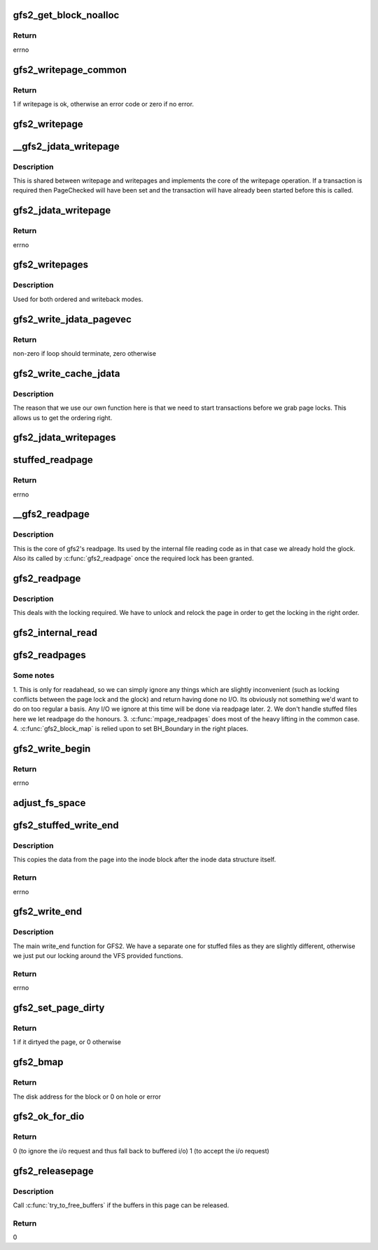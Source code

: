 .. -*- coding: utf-8; mode: rst -*-
.. src-file: fs/gfs2/aops.c

.. _`gfs2_get_block_noalloc`:

gfs2_get_block_noalloc
======================

.. c:function:: int gfs2_get_block_noalloc(struct inode *inode, sector_t lblock, struct buffer_head *bh_result, int create)

    Fills in a buffer head with details about a block

    :param struct inode \*inode:
        The inode

    :param sector_t lblock:
        The block number to look up

    :param struct buffer_head \*bh_result:
        The buffer head to return the result in

    :param int create:
        Non-zero if we may add block to the file

.. _`gfs2_get_block_noalloc.return`:

Return
------

errno

.. _`gfs2_writepage_common`:

gfs2_writepage_common
=====================

.. c:function:: int gfs2_writepage_common(struct page *page, struct writeback_control *wbc)

    Common bits of writepage

    :param struct page \*page:
        The page to be written

    :param struct writeback_control \*wbc:
        The writeback control

.. _`gfs2_writepage_common.return`:

Return
------

1 if writepage is ok, otherwise an error code or zero if no error.

.. _`gfs2_writepage`:

gfs2_writepage
==============

.. c:function:: int gfs2_writepage(struct page *page, struct writeback_control *wbc)

    Write page for writeback mappings

    :param struct page \*page:
        The page

    :param struct writeback_control \*wbc:
        The writeback control

.. _`__gfs2_jdata_writepage`:

__gfs2_jdata_writepage
======================

.. c:function:: int __gfs2_jdata_writepage(struct page *page, struct writeback_control *wbc)

    The core of jdata writepage

    :param struct page \*page:
        The page to write

    :param struct writeback_control \*wbc:
        The writeback control

.. _`__gfs2_jdata_writepage.description`:

Description
-----------

This is shared between writepage and writepages and implements the
core of the writepage operation. If a transaction is required then
PageChecked will have been set and the transaction will have
already been started before this is called.

.. _`gfs2_jdata_writepage`:

gfs2_jdata_writepage
====================

.. c:function:: int gfs2_jdata_writepage(struct page *page, struct writeback_control *wbc)

    Write complete page

    :param struct page \*page:
        Page to write

    :param struct writeback_control \*wbc:
        The writeback control

.. _`gfs2_jdata_writepage.return`:

Return
------

errno

.. _`gfs2_writepages`:

gfs2_writepages
===============

.. c:function:: int gfs2_writepages(struct address_space *mapping, struct writeback_control *wbc)

    Write a bunch of dirty pages back to disk

    :param struct address_space \*mapping:
        The mapping to write

    :param struct writeback_control \*wbc:
        Write-back control

.. _`gfs2_writepages.description`:

Description
-----------

Used for both ordered and writeback modes.

.. _`gfs2_write_jdata_pagevec`:

gfs2_write_jdata_pagevec
========================

.. c:function:: int gfs2_write_jdata_pagevec(struct address_space *mapping, struct writeback_control *wbc, struct pagevec *pvec, int nr_pages, pgoff_t end, pgoff_t *done_index)

    Write back a pagevec's worth of pages

    :param struct address_space \*mapping:
        The mapping

    :param struct writeback_control \*wbc:
        The writeback control

    :param struct pagevec \*pvec:
        The vector of pages

    :param int nr_pages:
        The number of pages to write

    :param pgoff_t end:
        End position

    :param pgoff_t \*done_index:
        Page index

.. _`gfs2_write_jdata_pagevec.return`:

Return
------

non-zero if loop should terminate, zero otherwise

.. _`gfs2_write_cache_jdata`:

gfs2_write_cache_jdata
======================

.. c:function:: int gfs2_write_cache_jdata(struct address_space *mapping, struct writeback_control *wbc)

    Like write_cache_pages but different

    :param struct address_space \*mapping:
        The mapping to write

    :param struct writeback_control \*wbc:
        The writeback control

.. _`gfs2_write_cache_jdata.description`:

Description
-----------

The reason that we use our own function here is that we need to
start transactions before we grab page locks. This allows us
to get the ordering right.

.. _`gfs2_jdata_writepages`:

gfs2_jdata_writepages
=====================

.. c:function:: int gfs2_jdata_writepages(struct address_space *mapping, struct writeback_control *wbc)

    Write a bunch of dirty pages back to disk

    :param struct address_space \*mapping:
        The mapping to write

    :param struct writeback_control \*wbc:
        The writeback control

.. _`stuffed_readpage`:

stuffed_readpage
================

.. c:function:: int stuffed_readpage(struct gfs2_inode *ip, struct page *page)

    Fill in a Linux page with stuffed file data

    :param struct gfs2_inode \*ip:
        the inode

    :param struct page \*page:
        the page

.. _`stuffed_readpage.return`:

Return
------

errno

.. _`__gfs2_readpage`:

__gfs2_readpage
===============

.. c:function:: int __gfs2_readpage(void *file, struct page *page)

    readpage

    :param void \*file:
        The file to read a page for

    :param struct page \*page:
        The page to read

.. _`__gfs2_readpage.description`:

Description
-----------

This is the core of gfs2's readpage. Its used by the internal file
reading code as in that case we already hold the glock. Also its
called by \ :c:func:`gfs2_readpage`\  once the required lock has been granted.

.. _`gfs2_readpage`:

gfs2_readpage
=============

.. c:function:: int gfs2_readpage(struct file *file, struct page *page)

    read a page of a file

    :param struct file \*file:
        The file to read

    :param struct page \*page:
        The page of the file

.. _`gfs2_readpage.description`:

Description
-----------

This deals with the locking required. We have to unlock and
relock the page in order to get the locking in the right
order.

.. _`gfs2_internal_read`:

gfs2_internal_read
==================

.. c:function:: int gfs2_internal_read(struct gfs2_inode *ip, char *buf, loff_t *pos, unsigned size)

    read an internal file

    :param struct gfs2_inode \*ip:
        The gfs2 inode

    :param char \*buf:
        The buffer to fill

    :param loff_t \*pos:
        The file position

    :param unsigned size:
        The amount to read

.. _`gfs2_readpages`:

gfs2_readpages
==============

.. c:function:: int gfs2_readpages(struct file *file, struct address_space *mapping, struct list_head *pages, unsigned nr_pages)

    Read a bunch of pages at once

    :param struct file \*file:
        The file to read from

    :param struct address_space \*mapping:
        Address space info

    :param struct list_head \*pages:
        List of pages to read

    :param unsigned nr_pages:
        Number of pages to read

.. _`gfs2_readpages.some-notes`:

Some notes
----------

1. This is only for readahead, so we can simply ignore any things
which are slightly inconvenient (such as locking conflicts between
the page lock and the glock) and return having done no I/O. Its
obviously not something we'd want to do on too regular a basis.
Any I/O we ignore at this time will be done via readpage later.
2. We don't handle stuffed files here we let readpage do the honours.
3. \ :c:func:`mpage_readpages`\  does most of the heavy lifting in the common case.
4. \ :c:func:`gfs2_block_map`\  is relied upon to set BH_Boundary in the right places.

.. _`gfs2_write_begin`:

gfs2_write_begin
================

.. c:function:: int gfs2_write_begin(struct file *file, struct address_space *mapping, loff_t pos, unsigned len, unsigned flags, struct page **pagep, void **fsdata)

    Begin to write to a file

    :param struct file \*file:
        The file to write to

    :param struct address_space \*mapping:
        The mapping in which to write

    :param loff_t pos:
        The file offset at which to start writing

    :param unsigned len:
        Length of the write

    :param unsigned flags:
        Various flags

    :param struct page \*\*pagep:
        Pointer to return the page

    :param void \*\*fsdata:
        Pointer to return fs data (unused by GFS2)

.. _`gfs2_write_begin.return`:

Return
------

errno

.. _`adjust_fs_space`:

adjust_fs_space
===============

.. c:function:: void adjust_fs_space(struct inode *inode)

    Adjusts the free space available due to gfs2_grow

    :param struct inode \*inode:
        the rindex inode

.. _`gfs2_stuffed_write_end`:

gfs2_stuffed_write_end
======================

.. c:function:: int gfs2_stuffed_write_end(struct inode *inode, struct buffer_head *dibh, loff_t pos, unsigned len, unsigned copied, struct page *page)

    Write end for stuffed files

    :param struct inode \*inode:
        The inode

    :param struct buffer_head \*dibh:
        The buffer_head containing the on-disk inode

    :param loff_t pos:
        The file position

    :param unsigned len:
        The length of the write

    :param unsigned copied:
        How much was actually copied by the VFS

    :param struct page \*page:
        The page

.. _`gfs2_stuffed_write_end.description`:

Description
-----------

This copies the data from the page into the inode block after
the inode data structure itself.

.. _`gfs2_stuffed_write_end.return`:

Return
------

errno

.. _`gfs2_write_end`:

gfs2_write_end
==============

.. c:function:: int gfs2_write_end(struct file *file, struct address_space *mapping, loff_t pos, unsigned len, unsigned copied, struct page *page, void *fsdata)

    :param struct file \*file:
        The file to write to

    :param struct address_space \*mapping:
        The address space to write to

    :param loff_t pos:
        The file position

    :param unsigned len:
        The length of the data

    :param unsigned copied:
        How much was actually copied by the VFS

    :param struct page \*page:
        The page that has been written

    :param void \*fsdata:
        The fsdata (unused in GFS2)

.. _`gfs2_write_end.description`:

Description
-----------

The main write_end function for GFS2. We have a separate one for
stuffed files as they are slightly different, otherwise we just
put our locking around the VFS provided functions.

.. _`gfs2_write_end.return`:

Return
------

errno

.. _`gfs2_set_page_dirty`:

gfs2_set_page_dirty
===================

.. c:function:: int gfs2_set_page_dirty(struct page *page)

    Page dirtying function

    :param struct page \*page:
        The page to dirty

.. _`gfs2_set_page_dirty.return`:

Return
------

1 if it dirtyed the page, or 0 otherwise

.. _`gfs2_bmap`:

gfs2_bmap
=========

.. c:function:: sector_t gfs2_bmap(struct address_space *mapping, sector_t lblock)

    Block map function

    :param struct address_space \*mapping:
        Address space info

    :param sector_t lblock:
        The block to map

.. _`gfs2_bmap.return`:

Return
------

The disk address for the block or 0 on hole or error

.. _`gfs2_ok_for_dio`:

gfs2_ok_for_dio
===============

.. c:function:: int gfs2_ok_for_dio(struct gfs2_inode *ip, loff_t offset)

    check that dio is valid on this file

    :param struct gfs2_inode \*ip:
        The inode

    :param loff_t offset:
        The offset at which we are reading or writing

.. _`gfs2_ok_for_dio.return`:

Return
------

0 (to ignore the i/o request and thus fall back to buffered i/o)
1 (to accept the i/o request)

.. _`gfs2_releasepage`:

gfs2_releasepage
================

.. c:function:: int gfs2_releasepage(struct page *page, gfp_t gfp_mask)

    free the metadata associated with a page

    :param struct page \*page:
        the page that's being released

    :param gfp_t gfp_mask:
        passed from Linux VFS, ignored by us

.. _`gfs2_releasepage.description`:

Description
-----------

Call \ :c:func:`try_to_free_buffers`\  if the buffers in this page can be
released.

.. _`gfs2_releasepage.return`:

Return
------

0

.. This file was automatic generated / don't edit.

